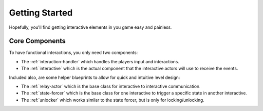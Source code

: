 Getting Started
===============

Hopefully, you'll find getting interactive elements in you game easy and painless.

---------------
Core Components
---------------

To have functional interactions, you only need two components:

* The :ref:`interaction-handler` which handles the players input and interactions.
* The :ref:`interactive` which is the actual component that the interactive actors will use to receive the events.

Included also, are some helper blueprints to allow for quick and intuitive level design:

* The :ref:`relay-actor` which is the base class for interactive to interactive communication.
* The :ref:`state-forcer` which is the base class for one interactive to trigger a specific state in another interactive.
* The :ref:`unlocker` which works similar to the state forcer, but is only for locking/unlocking.
